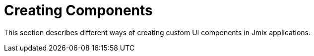 = Creating Components
:page-aliases: custom-components.adoc

This section describes different ways of creating custom UI components in Jmix applications.